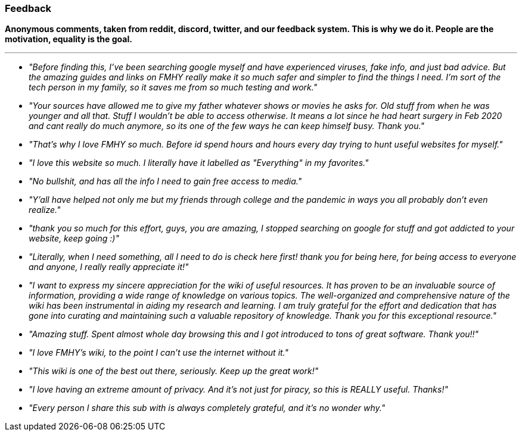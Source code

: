 :description: Anonymous comments, taken from reddit, discord, twitter, and our feedback system.
:lastUpdated: false
:name: Feedback
:next: false
:outline: false
:prev: false

=== Feedback

*Anonymous comments, taken from reddit, discord, twitter, and our feedback system. This is why we do it. People are the motivation, equality is the goal.*

'''

* _"Before finding this, I've been searching google myself and have experienced viruses, fake info, and just bad advice. But the amazing guides and links on FMHY really make it so much safer and simpler to find the things I need. I'm sort of the tech person in my family, so it saves me from so much testing and work."_
* _"Your sources have allowed me to give my father whatever shows or movies he asks for. Old stuff from when he was younger and all that. Stuff I wouldn't be able to access otherwise. It means a lot since he had heart surgery in Feb 2020 and cant really do much anymore, so its one of the few ways he can keep himself busy. Thank you."_
* _"That's why I love FMHY so much. Before id spend hours and hours every day trying to hunt useful websites for myself."_
* _"I love this website so much. I literally have it labelled as "Everything" in my favorites."_
* _"No bullshit, and has all the info I need to gain free access to media."_
* _"Y'all have helped not only me but my friends through college and the pandemic in ways you all probably don't even realize."_
* _"thank you so much for this effort, guys, you are amazing, I stopped searching on google for stuff and got addicted to your website, keep going :)"_
* _"Literally, when I need something, all I need to do is check here first! thank you for being here, for being access to everyone and anyone, I really really appreciate it!"_
* _"I want to express my sincere appreciation for the wiki of useful resources. It has proven to be an invaluable source of information, providing a wide range of knowledge on various topics. The well-organized and comprehensive nature of the wiki has been instrumental in aiding my research and learning. I am truly grateful for the effort and dedication that has gone into curating and maintaining such a valuable repository of knowledge. Thank you for this exceptional resource."_
* _"Amazing stuff. Spent almost whole day browsing this and I got introduced to tons of great software. Thank you!!"_
* _"I love FMHY's wiki, to the point I can't use the internet without it."_
* _"This wiki is one of the best out there, seriously. Keep up the great work!"_
* _"I love having an extreme amount of privacy. And it's not just for piracy, so this is REALLY useful. Thanks!"_
* _"Every person I share this sub with is always completely grateful, and it's no wonder why."_
